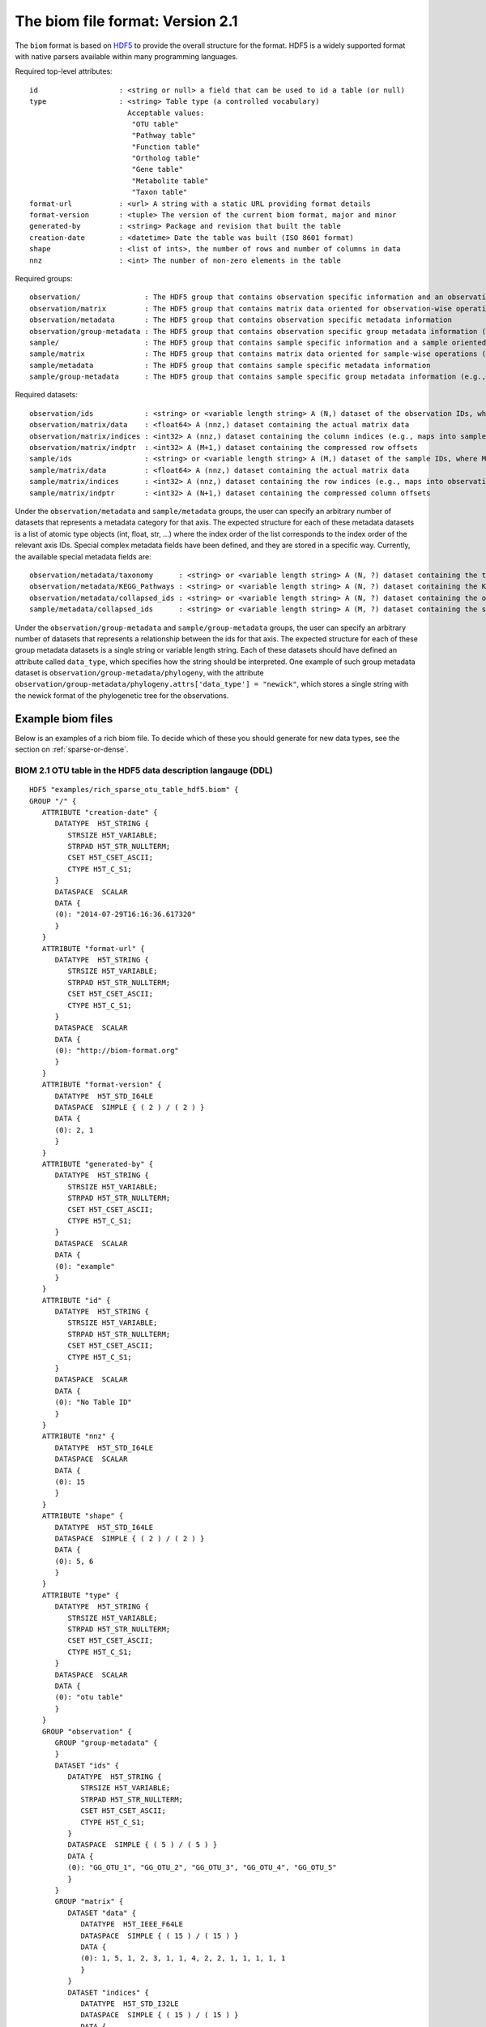 .. _biom-2.1:

===========================================
The biom file format: Version 2.1
===========================================
    
The ``biom`` format is based on `HDF5 <http://www.hdfgroup.org>`_ to provide the overall structure for the format. HDF5 is a widely supported format with native parsers available within many programming languages. 

Required top-level attributes::

    id                   : <string or null> a field that can be used to id a table (or null)
    type                 : <string> Table type (a controlled vocabulary)
                           Acceptable values:
                            "OTU table"
                            "Pathway table"
                            "Function table"
                            "Ortholog table"
                            "Gene table"
                            "Metabolite table"
                            "Taxon table"
    format-url           : <url> A string with a static URL providing format details
    format-version       : <tuple> The version of the current biom format, major and minor
    generated-by         : <string> Package and revision that built the table
    creation-date        : <datetime> Date the table was built (ISO 8601 format)
    shape                : <list of ints>, the number of rows and number of columns in data
    nnz                  : <int> The number of non-zero elements in the table

Required groups::

    observation/               : The HDF5 group that contains observation specific information and an observation oriented view of the data
    observation/matrix         : The HDF5 group that contains matrix data oriented for observation-wise operations (e.g., in compressed sparse row format)
    observation/metadata       : The HDF5 group that contains observation specific metadata information
    observation/group-metadata : The HDF5 group that contains observation specific group metadata information (e.g., phylogenetic tree)
    sample/                    : The HDF5 group that contains sample specific information and a sample oriented data oriented view of the data
    sample/matrix              : The HDF5 group that contains matrix data oriented for sample-wise operations (e.g., in compressed sparse column format)
    sample/metadata            : The HDF5 group that contains sample specific metadata information
    sample/group-metadata      : The HDF5 group that contains sample specific group metadata information (e.g., relationships between samples)

Required datasets::

    observation/ids            : <string> or <variable length string> A (N,) dataset of the observation IDs, where N is the total number of IDs
    observation/matrix/data    : <float64> A (nnz,) dataset containing the actual matrix data
    observation/matrix/indices : <int32> A (nnz,) dataset containing the column indices (e.g., maps into samples/ids)
    observation/matrix/indptr  : <int32> A (M+1,) dataset containing the compressed row offsets
    sample/ids                 : <string> or <variable length string> A (M,) dataset of the sample IDs, where M is the total number of IDs
    sample/matrix/data         : <float64> A (nnz,) dataset containing the actual matrix data
    sample/matrix/indices      : <int32> A (nnz,) dataset containing the row indices (e.g., maps into observation/ids)
    sample/matrix/indptr       : <int32> A (N+1,) dataset containing the compressed column offsets

Under the ``observation/metadata`` and ``sample/metadata`` groups, the user can specify an arbitrary number of datasets that represents a metadata category for that axis. The expected structure for each of these metadata datasets is a list of atomic type objects (int, float, str, ...) where the index order of the list corresponds to the index order of the relevant axis IDs. Special complex metadata fields have been defined, and they are stored in a specific way. Currently, the available special metadata fields are::

    observation/metadata/taxonomy      : <string> or <variable length string> A (N, ?) dataset containing the taxonomy names assigned to the observation
    observation/metadata/KEGG_Pathways : <string> or <variable length string> A (N, ?) dataset containing the KEGG Pathways assigned to the observation
    observation/metadata/collapsed_ids : <string> or <variable length string> A (N, ?) dataset containing the observation ids of the original table that have been collapsed in the given observation
    sample/metadata/collapsed_ids      : <string> or <variable length string> A (M, ?) dataset containing the sample ids of the original table that have been collapsed in the given sample

Under the ``observation/group-metadata`` and ``sample/group-metadata`` groups, the user can specify an arbitrary number of datasets that represents a relationship between the ids for that axis. The expected structure for each of these group metadata datasets is a single string or variable length string. Each of these datasets should have defined an attribute called ``data_type``, which specifies how the string should be interpreted. One example of such group metadata dataset is ``observation/group-metadata/phylogeny``, with the attribute ``observation/group-metadata/phylogeny.attrs['data_type'] = "newick"``, which stores a single string with the newick format of the phylogenetic tree for the observations.


Example biom files
==================

Below is an examples of a rich biom file. To decide which of these you should generate for new data types, see the section on :ref:`sparse-or-dense`.

BIOM 2.1 OTU table in the HDF5 data description langauge (DDL)
--------------------------------------------------------------

::

    HDF5 "examples/rich_sparse_otu_table_hdf5.biom" {
    GROUP "/" {
       ATTRIBUTE "creation-date" {
          DATATYPE  H5T_STRING {
             STRSIZE H5T_VARIABLE;
             STRPAD H5T_STR_NULLTERM;
             CSET H5T_CSET_ASCII;
             CTYPE H5T_C_S1;
          }
          DATASPACE  SCALAR
          DATA {
          (0): "2014-07-29T16:16:36.617320"
          }
       }
       ATTRIBUTE "format-url" {
          DATATYPE  H5T_STRING {
             STRSIZE H5T_VARIABLE;
             STRPAD H5T_STR_NULLTERM;
             CSET H5T_CSET_ASCII;
             CTYPE H5T_C_S1;
          }
          DATASPACE  SCALAR
          DATA {
          (0): "http://biom-format.org"
          }
       }
       ATTRIBUTE "format-version" {
          DATATYPE  H5T_STD_I64LE
          DATASPACE  SIMPLE { ( 2 ) / ( 2 ) }
          DATA {
          (0): 2, 1
          }
       }
       ATTRIBUTE "generated-by" {
          DATATYPE  H5T_STRING {
             STRSIZE H5T_VARIABLE;
             STRPAD H5T_STR_NULLTERM;
             CSET H5T_CSET_ASCII;
             CTYPE H5T_C_S1;
          }
          DATASPACE  SCALAR
          DATA {
          (0): "example"
          }
       }
       ATTRIBUTE "id" {
          DATATYPE  H5T_STRING {
             STRSIZE H5T_VARIABLE;
             STRPAD H5T_STR_NULLTERM;
             CSET H5T_CSET_ASCII;
             CTYPE H5T_C_S1;
          }
          DATASPACE  SCALAR
          DATA {
          (0): "No Table ID"
          }
       }
       ATTRIBUTE "nnz" {
          DATATYPE  H5T_STD_I64LE
          DATASPACE  SCALAR
          DATA {
          (0): 15
          }
       }
       ATTRIBUTE "shape" {
          DATATYPE  H5T_STD_I64LE
          DATASPACE  SIMPLE { ( 2 ) / ( 2 ) }
          DATA {
          (0): 5, 6
          }
       }
       ATTRIBUTE "type" {
          DATATYPE  H5T_STRING {
             STRSIZE H5T_VARIABLE;
             STRPAD H5T_STR_NULLTERM;
             CSET H5T_CSET_ASCII;
             CTYPE H5T_C_S1;
          }
          DATASPACE  SCALAR
          DATA {
          (0): "otu table"
          }
       }
       GROUP "observation" {
          GROUP "group-metadata" {
          }
          DATASET "ids" {
             DATATYPE  H5T_STRING {
                STRSIZE H5T_VARIABLE;
                STRPAD H5T_STR_NULLTERM;
                CSET H5T_CSET_ASCII;
                CTYPE H5T_C_S1;
             }
             DATASPACE  SIMPLE { ( 5 ) / ( 5 ) }
             DATA {
             (0): "GG_OTU_1", "GG_OTU_2", "GG_OTU_3", "GG_OTU_4", "GG_OTU_5"
             }
          }
          GROUP "matrix" {
             DATASET "data" {
                DATATYPE  H5T_IEEE_F64LE
                DATASPACE  SIMPLE { ( 15 ) / ( 15 ) }
                DATA {
                (0): 1, 5, 1, 2, 3, 1, 1, 4, 2, 2, 1, 1, 1, 1, 1
                }
             }
             DATASET "indices" {
                DATATYPE  H5T_STD_I32LE
                DATASPACE  SIMPLE { ( 15 ) / ( 15 ) }
                DATA {
                (0): 2, 0, 1, 3, 4, 5, 2, 3, 5, 0, 1, 2, 5, 1, 2
                }
             }
             DATASET "indptr" {
                DATATYPE  H5T_STD_I32LE
                DATASPACE  SIMPLE { ( 6 ) / ( 6 ) }
                DATA {
                (0): 0, 1, 6, 9, 13, 15
                }
             }
          }
          GROUP "metadata" {
             DATASET "taxonomy" {
                DATATYPE  H5T_STRING {
                   STRSIZE H5T_VARIABLE;
                   STRPAD H5T_STR_NULLTERM;
                   CSET H5T_CSET_ASCII;
                   CTYPE H5T_C_S1;
                }
                DATASPACE  SIMPLE { ( 5, 7 ) / ( 5, 7 ) }
                DATA {
                (0,0): "k__Bacteria", "p__Proteobacteria",
                (0,2): "c__Gammaproteobacteria", "o__Enterobacteriales",
                (0,4): "f__Enterobacteriaceae", "g__Escherichia", "s__",
                (1,0): "k__Bacteria", "p__Cyanobacteria", "c__Nostocophycideae",
                (1,3): "o__Nostocales", "f__Nostocaceae", "g__Dolichospermum",
                (1,6): "s__",
                (2,0): "k__Archaea", "p__Euryarchaeota", "c__Methanomicrobia",
                (2,3): "o__Methanosarcinales", "f__Methanosarcinaceae",
                (2,5): "g__Methanosarcina", "s__",
                (3,0): "k__Bacteria", "p__Firmicutes", "c__Clostridia",
                (3,3): "o__Halanaerobiales", "f__Halanaerobiaceae",
                (3,5): "g__Halanaerobium", "s__Halanaerobiumsaccharolyticum",
                (4,0): "k__Bacteria", "p__Proteobacteria",
                (4,2): "c__Gammaproteobacteria", "o__Enterobacteriales",
                (4,4): "f__Enterobacteriaceae", "g__Escherichia", "s__"
                }
             }
          }
       }
       GROUP "sample" {
          GROUP "group-metadata" {
          }
          DATASET "ids" {
             DATATYPE  H5T_STRING {
                STRSIZE H5T_VARIABLE;
                STRPAD H5T_STR_NULLTERM;
                CSET H5T_CSET_ASCII;
                CTYPE H5T_C_S1;
             }
             DATASPACE  SIMPLE { ( 6 ) / ( 6 ) }
             DATA {
             (0): "Sample1", "Sample2", "Sample3", "Sample4", "Sample5",
             (5): "Sample6"
             }
          }
          GROUP "matrix" {
             DATASET "data" {
                DATATYPE  H5T_IEEE_F64LE
                DATASPACE  SIMPLE { ( 15 ) / ( 15 ) }
                DATA {
                (0): 5, 2, 1, 1, 1, 1, 1, 1, 1, 2, 4, 3, 1, 2, 1
                }
             }
             DATASET "indices" {
                DATATYPE  H5T_STD_I32LE
                DATASPACE  SIMPLE { ( 15 ) / ( 15 ) }
                DATA {
                (0): 1, 3, 1, 3, 4, 0, 2, 3, 4, 1, 2, 1, 1, 2, 3
                }
             }
             DATASET "indptr" {
                DATATYPE  H5T_STD_I32LE
                DATASPACE  SIMPLE { ( 7 ) / ( 7 ) }
                DATA {
                (0): 0, 2, 5, 9, 11, 12, 15
                }
             }
          }
          GROUP "metadata" {
             DATASET "BODY_SITE" {
                DATATYPE  H5T_STRING {
                   STRSIZE H5T_VARIABLE;
                   STRPAD H5T_STR_NULLTERM;
                   CSET H5T_CSET_UTF8;
                   CTYPE H5T_C_S1;
                }
                DATASPACE  SIMPLE { ( 6 ) / ( 6 ) }
                DATA {
                (0): "gut", "gut", "gut", "skin", "skin", "skin"
                }
             }
             DATASET "BarcodeSequence" {
                DATATYPE  H5T_STRING {
                   STRSIZE H5T_VARIABLE;
                   STRPAD H5T_STR_NULLTERM;
                   CSET H5T_CSET_UTF8;
                   CTYPE H5T_C_S1;
                }
                DATASPACE  SIMPLE { ( 6 ) / ( 6 ) }
                DATA {
                (0): "CGCTTATCGAGA", "CATACCAGTAGC", "CTCTCTACCTGT",
                (3): "CTCTCGGCCTGT", "CTCTCTACCAAT", "CTAACTACCAAT"
                }
             }
             DATASET "Description" {
                DATATYPE  H5T_STRING {
                   STRSIZE H5T_VARIABLE;
                   STRPAD H5T_STR_NULLTERM;
                   CSET H5T_CSET_UTF8;
                   CTYPE H5T_C_S1;
                }
                DATASPACE  SIMPLE { ( 6 ) / ( 6 ) }
                DATA {
                (0): "human gut", "human gut", "human gut", "human skin",
                (4): "human skin", "human skin"
                }
             }
             DATASET "LinkerPrimerSequence" {
                DATATYPE  H5T_STRING {
                   STRSIZE H5T_VARIABLE;
                   STRPAD H5T_STR_NULLTERM;
                   CSET H5T_CSET_UTF8;
                   CTYPE H5T_C_S1;
                }
                DATASPACE  SIMPLE { ( 6 ) / ( 6 ) }
                DATA {
                (0): "CATGCTGCCTCCCGTAGGAGT", "CATGCTGCCTCCCGTAGGAGT",
                (2): "CATGCTGCCTCCCGTAGGAGT", "CATGCTGCCTCCCGTAGGAGT",
                (4): "CATGCTGCCTCCCGTAGGAGT", "CATGCTGCCTCCCGTAGGAGT"
                }
             }
          }
       }
    }
    }
